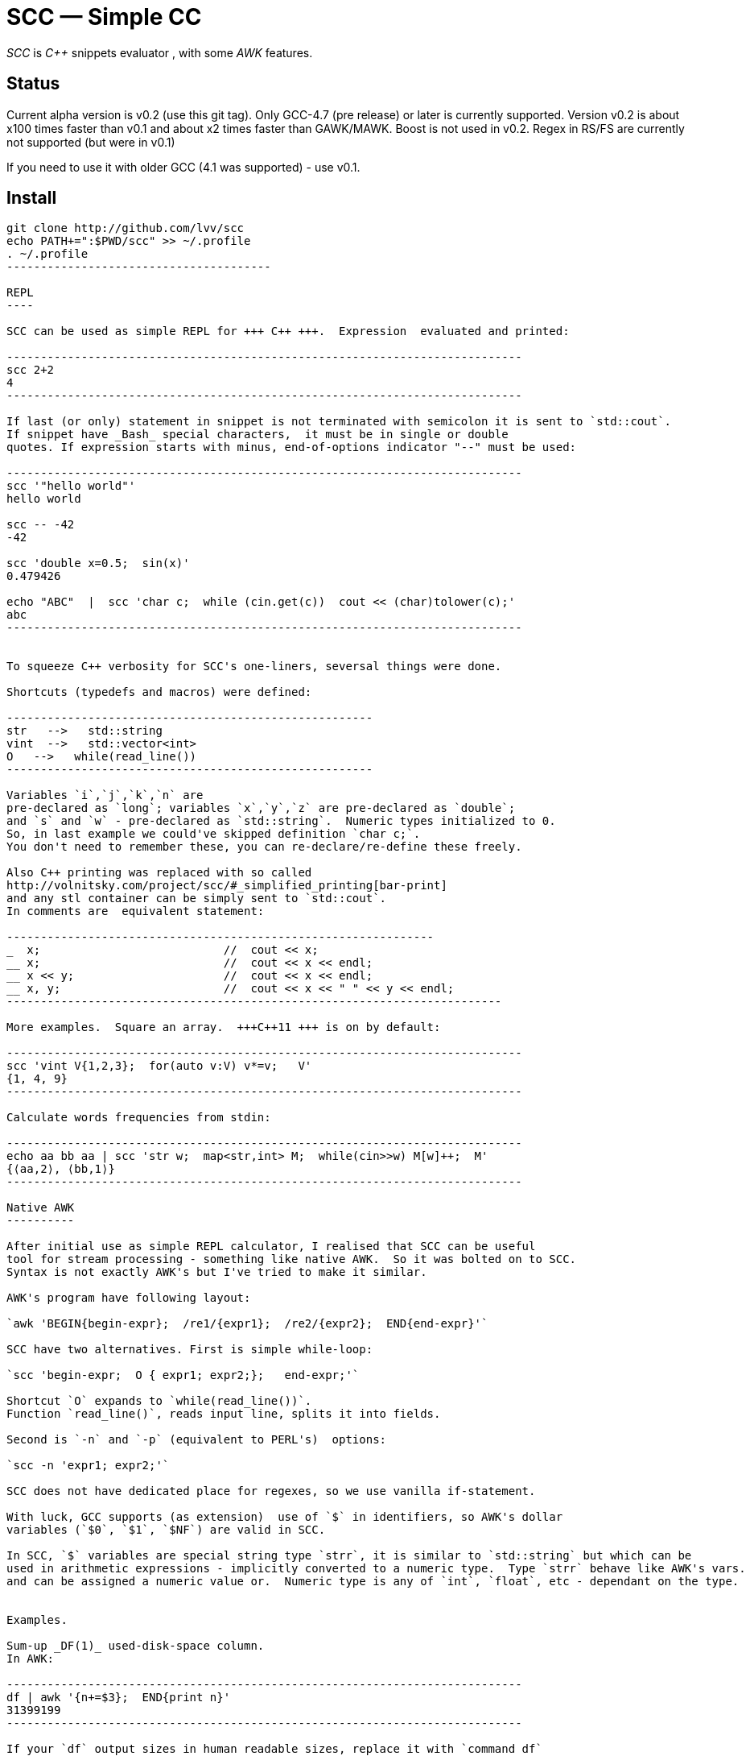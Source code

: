 // vim:set ft=asciidoc:
SCC — Simple CC  
===============

_SCC_ is _+++C++ +++_ snippets evaluator , with some _AWK_ features.


Status
------

Current alpha version is v0.2 (use this git tag). Only GCC-4.7 (pre release) or later is currently supported.  
Version v0.2 is about x100 times faster than v0.1 and about x2 times faster than GAWK/MAWK. 
Boost is not used in v0.2.  Regex in RS/FS are currently not supported (but were in v0.1) 

If you need to use it with older GCC (4.1 was supported) - use v0.1.

Install
-------

-----------------------------------------
git clone http://github.com/lvv/scc
echo PATH+=":$PWD/scc" >> ~/.profile
. ~/.profile
---------------------------------------

REPL
----

SCC can be used as simple REPL for +++ C++ +++.  Expression  evaluated and printed:

----------------------------------------------------------------------------
scc 2+2								
4
----------------------------------------------------------------------------

If last (or only) statement in snippet is not terminated with semicolon it is sent to `std::cout`.
If snippet have _Bash_ special characters,  it must be in single or double
quotes. If expression starts with minus, end-of-options indicator "--" must be used:

----------------------------------------------------------------------------
scc '"hello world"'
hello world

scc -- -42
-42

scc 'double x=0.5;  sin(x)'						
0.479426

echo "ABC"  |  scc 'char c;  while (cin.get(c))  cout << (char)tolower(c);'
abc
----------------------------------------------------------------------------


To squeeze C++ verbosity for SCC's one-liners, seversal things were done. 

Shortcuts (typedefs and macros) were defined:

------------------------------------------------------
str   -->   std::string  
vint  -->   std::vector<int>  
O   -->   while(read_line())      
------------------------------------------------------

Variables `i`,`j`,`k`,`n` are
pre-declared as `long`; variables `x`,`y`,`z` are pre-declared as `double`; 
and `s` and `w` - pre-declared as `std::string`.  Numeric types initialized to 0.
So, in last example we could've skipped definition `char c;`.
You don't need to remember these, you can re-declare/re-define these freely. 

Also C++ printing was replaced with so called
http://volnitsky.com/project/scc/#_simplified_printing[bar-print]
and any stl container can be simply sent to `std::cout`.
In comments are  equivalent statement:

---------------------------------------------------------------
_  x;                           //  cout << x;
__ x;                           //  cout << x << endl;
__ x << y;                      //  cout << x << endl;
__ x, y;                        //  cout << x << " " << y << endl;
-------------------------------------------------------------------------

More examples.  Square an array.  +++C++11 +++ is on by default:

----------------------------------------------------------------------------
scc 'vint V{1,2,3};  for(auto v:V) v*=v;   V'			
{1, 4, 9}								
----------------------------------------------------------------------------

Calculate words frequencies from stdin:

----------------------------------------------------------------------------
echo aa bb aa | scc 'str w;  map<str,int> M;  while(cin>>w) M[w]++;  M' 
{⟨aa,2⟩, ⟨bb,1⟩}
----------------------------------------------------------------------------

Native AWK
----------

After initial use as simple REPL calculator, I realised that SCC can be useful
tool for stream processing - something like native AWK.  So it was bolted on to SCC.
Syntax is not exactly AWK's but I've tried to make it similar.

AWK's program have following layout:

`awk 'BEGIN{begin-expr};  /re1/{expr1};  /re2/{expr2};  END{end-expr}'`

SCC have two alternatives. First is simple while-loop:

`scc 'begin-expr;  O { expr1; expr2;};   end-expr;'`

Shortcut `O` expands to `while(read_line())`.  
Function `read_line()`, reads input line, splits it into fields.

Second is `-n` and `-p` (equivalent to PERL's)  options:

`scc -n 'expr1; expr2;'`

SCC does not have dedicated place for regexes, so we use vanilla if-statement.

With luck, GCC supports (as extension)  use of `$` in identifiers, so AWK's dollar 
variables (`$0`, `$1`, `$NF`) are valid in SCC.

In SCC, `$` variables are special string type `strr`, it is similar to `std::string` but which can be
used in arithmetic expressions - implicitly converted to a numeric type.  Type `strr` behave like AWK's vars.
and can be assigned a numeric value or.  Numeric type is any of `int`, `float`, etc - dependant on the type.


Examples.

Sum-up _DF(1)_ used-disk-space column. 
In AWK:

----------------------------------------------------------------------------
df | awk '{n+=$3};  END{print n}'
31399199
----------------------------------------------------------------------------

If your `df` output sizes in human readable sizes, replace it with `command df`
Same in SCC:

----------------------------------------------------------------------------
df | scc 'O n+=$3;  n' 
31399199
----------------------------------------------------------------------------

We can also replace column number with symbolic name (from df output header):

----------------------------------------------------------------------------
df | scc -H 'O n+=$("Used");  n' 
31399199
----------------------------------------------------------------------------

Prepend line number to every line.

----------------------------------------------------------------------------
echo -e 'aaa\nbbb'   |  scc -p '$.push_front(NR);'
1 aaa
2 bbb
----------------------------------------------------------------------------

When input line split into fiels, they are kept in `std::deque<fld> F`  ($ - is
alias to F).  So to prepend  new field with `NR`, we used `std::deque`  member function
`push_front`.  Another way for doing the same:

----------------------------------------------------------------------------
echo -e 'aaa\nbbb'   |   scc -p NR
1 aaa
2 bbb
----------------------------------------------------------------------------

Make comma separated fields out of colon separated.  Option `-o` sets `OFS`
(output field separator), `-i` - set `FS`  Snippet is empty in this example.

----------------------------------------------------------------------------
echo 1:2:3 | scc -i: -o, -p
1,2,3
----------------------------------------------------------------------------


Replace `"-"` or  `"none"` with `"n/a"` in 2nd column using `std::regex`. 

----------------------------------------------------------------------------
echo -e '1 -\n2 none\n3 abc'  |  scc -p 'if ($2 == "(none|-)"_R)  $2="n/a";'
1 n/a
3 n/a
4 abc


// awk
echo -e '1 -\n2 none\n3 abc'  |  awk '{if ($2 ~ /^(none|-)$/)  $2="n/a"; print $0}'
1 n/a
3 n/a
4 abc
----------------------------------------------------------------------------

C-string with `_R` suffix are `std::regex` literal.  The `operator==` does `std::regex_match`.
Unfortunately GCC's LIBSTDC++ not yet have working `std::regex_replace` and `std::regex_search` and we have to use if.

See full docs at http://volnitsky.com/project/scc[]
